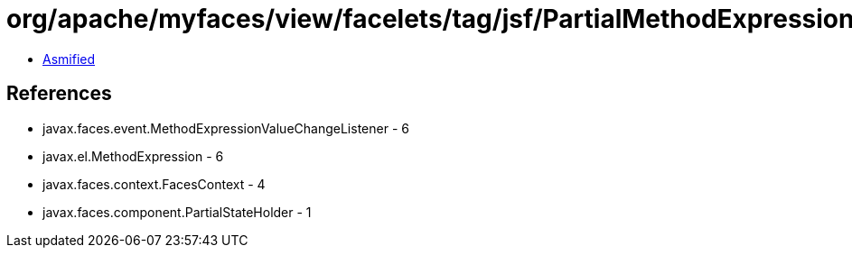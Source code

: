 = org/apache/myfaces/view/facelets/tag/jsf/PartialMethodExpressionValueChangeListener.class

 - link:PartialMethodExpressionValueChangeListener-asmified.java[Asmified]

== References

 - javax.faces.event.MethodExpressionValueChangeListener - 6
 - javax.el.MethodExpression - 6
 - javax.faces.context.FacesContext - 4
 - javax.faces.component.PartialStateHolder - 1
